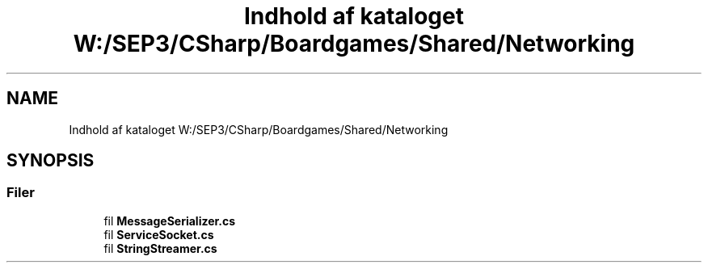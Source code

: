 .TH "Indhold af kataloget W:/SEP3/CSharp/Boardgames/Shared/Networking" 3 "My Project" \" -*- nroff -*-
.ad l
.nh
.SH NAME
Indhold af kataloget W:/SEP3/CSharp/Boardgames/Shared/Networking
.SH SYNOPSIS
.br
.PP
.SS "Filer"

.in +1c
.ti -1c
.RI "fil \fBMessageSerializer\&.cs\fP"
.br
.ti -1c
.RI "fil \fBServiceSocket\&.cs\fP"
.br
.ti -1c
.RI "fil \fBStringStreamer\&.cs\fP"
.br
.in -1c
